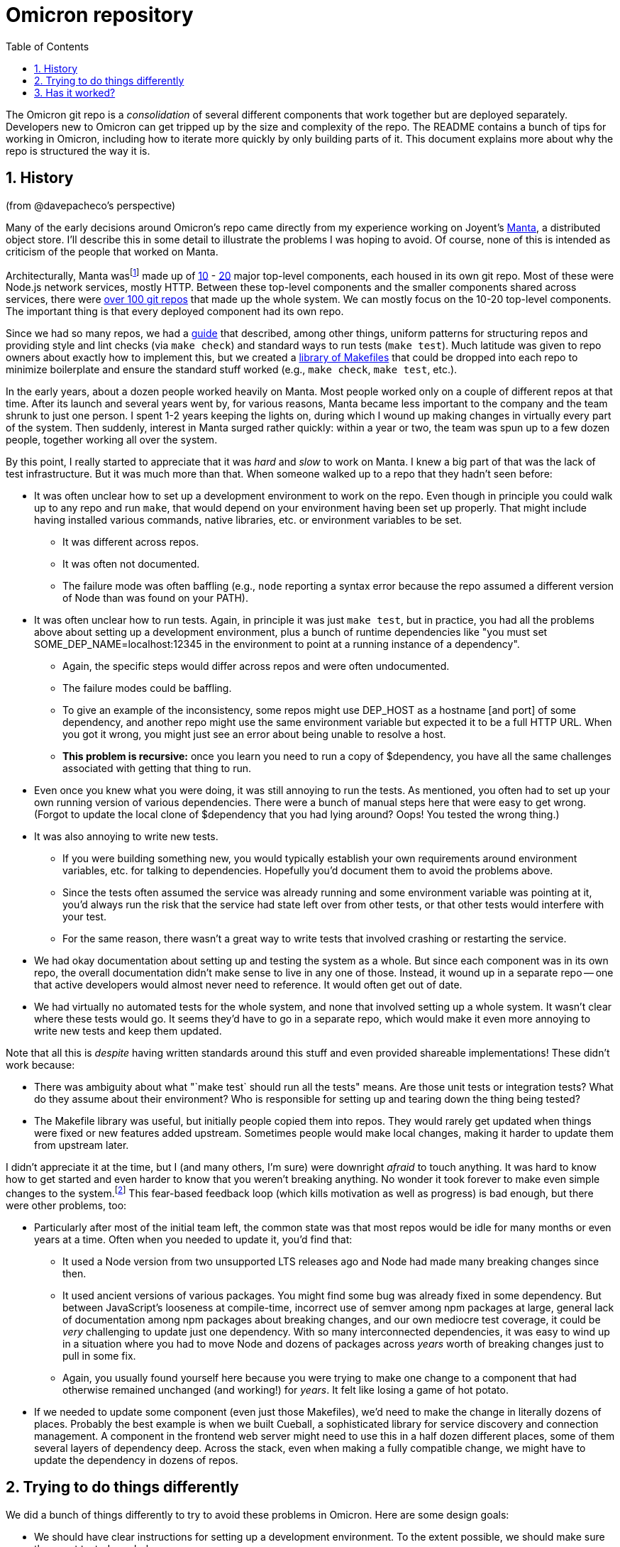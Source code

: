 :showtitle:
:numbered:
:toc: left

= Omicron repository

The Omicron git repo is a _consolidation_ of several different components that work together but are deployed separately.  Developers new to Omicron can get tripped up by the size and complexity of the repo.  The README contains a bunch of tips for working in Omicron, including how to iterate more quickly by only building parts of it.  This document explains more about why the repo is structured the way it is.

== History

(from @davepacheco's perspective)

Many of the early decisions around Omicron's repo came directly from my experience working on Joyent's https://github.com/TritonDataCenter/manta[Manta], a distributed object store.  I'll describe this in some detail to illustrate the problems I was hoping to avoid.  Of course, none of this is intended as criticism of the people that worked on Manta.

Architecturally, Manta wasfootnote:[Manta is still maintained today.  I use the past tense here since I'm describing my experience years ago.] made up of https://github.com/TritonDataCenter/manta#repositories[10] - https://github.com/TritonDataCenter/manta/blob/master/docs/operator-guide/architecture.md#manta-components-at-a-glance[20] major top-level components, each housed in its own git repo.  Most of these were Node.js network services, mostly HTTP.  Between these top-level components and the smaller components shared across services, there were https://github.com/TritonDataCenter/manta/blob/master/tools/jr-manifest.json[over 100 git repos] that made up the whole system.  We can mostly focus on the 10-20 top-level components.  The important thing is that every deployed component had its own repo.

Since we had so many repos, we had a https://github.com/TritonDataCenter/eng/blob/master/docs/index.md[guide] that described, among other things, uniform patterns for structuring repos and providing style and lint checks (via `make check`) and standard ways to run tests (`make test`).  Much latitude was given to repo owners about exactly how to implement this, but we created a https://github.com/TritonDataCenter/eng/blob/master/docs/index.md#writing-makefiles[library of Makefiles] that could be dropped into each repo to minimize boilerplate and ensure the standard stuff worked (e.g., `make check`, `make test`, etc.).

In the early years, about a dozen people worked heavily on Manta.  Most people worked only on a couple of different repos at that time.  After its launch and several years went by, for various reasons, Manta became less important to the company and the team shrunk to just one person.  I spent 1-2 years keeping the lights on, during which I wound up making changes in virtually every part of the system.  Then suddenly, interest in Manta surged rather quickly: within a year or two, the team was spun up to a few dozen people, together working all over the system.

By this point, I really started to appreciate that it was _hard_ and _slow_ to work on Manta.  I knew a big part of that was the lack of test infrastructure.  But it was much more than that.  When someone walked up to a repo that they hadn't seen before:

* It was often unclear how to set up a development environment to work on the repo.  Even though in principle you could walk up to any repo and run `make`, that would depend on your environment having been set up properly.  That might include having installed various commands, native libraries, etc. or environment variables to be set.
** It was different across repos.
** It was often not documented.
** The failure mode was often baffling (e.g., `node` reporting a syntax error because the repo assumed a different version of Node than was found on your PATH).
* It was often unclear how to run tests.  Again, in principle it was just `make test`, but in practice, you had all the problems above about setting up a development environment, plus a bunch of runtime dependencies like "you must set SOME_DEP_NAME=localhost:12345 in the environment to point at a running instance of a dependency".
** Again, the specific steps would differ across repos and were often undocumented.
** The failure modes could be baffling.
** To give an example of the inconsistency, some repos might use DEP_HOST as a hostname [and port] of some dependency, and another repo might use the same environment variable but expected it to be a full HTTP URL.  When you got it wrong, you might just see an error about being unable to resolve a host.
** **This problem is recursive:** once you learn you need to run a copy of $dependency, you have all the same challenges associated with getting that thing to run.
* Even once you knew what you were doing, it was still annoying to run the tests.  As mentioned, you often had to set up your own running version of various dependencies.  There were a bunch of manual steps here that were easy to get wrong.  (Forgot to update the local clone of $dependency that you had lying around?  Oops!  You tested the wrong thing.)
* It was also annoying to write new tests.
** If you were building something new, you would typically establish your own requirements around environment variables, etc. for talking to dependencies.  Hopefully you'd document them to avoid the problems above.
** Since the tests often assumed the service was already running and some environment variable was pointing at it, you'd always run the risk that the service had state left over from other tests, or that other tests would interfere with your test.
** For the same reason, there wasn't a great way to write tests that involved crashing or restarting the service.
* We had okay documentation about setting up and testing the system as a whole.  But since each component was in its own repo, the overall documentation didn't make sense to live in any one of those.  Instead, it wound up in a separate repo -- one that active developers would almost never need to reference.  It would often get out of date.
* We had virtually no automated tests for the whole system, and none that involved setting up a whole system.  It wasn't clear where these tests would go.  It seems they'd have to go in a separate repo, which would make it even more annoying to write new tests and keep them updated.

Note that all this is _despite_ having written standards around this stuff and even provided shareable implementations!  These didn't work because:

* There was ambiguity about what "`make test` should run all the tests" means.  Are those unit tests or integration tests?  What do they assume about their environment?  Who is responsible for setting up and tearing down the thing being tested?
* The Makefile library was useful, but initially people copied them into repos.  They would rarely get updated when things were fixed or new features added upstream.  Sometimes people would make local changes, making it harder to update them from upstream later.

I didn't appreciate it at the time, but I (and many others, I'm sure) were downright _afraid_ to touch anything.  It was hard to know how to get started and even harder to know that you weren't breaking anything.  No wonder it took forever to make even simple changes to the system.footnote:[As an aside, a lot could be said here about how to proceed in these situations.  It's so tempting to try to change the smallest possible thing and get out of there.  But that only makes the problem worse.  The most satisfying work I did during these periods involved immersing myself in these gnarly areas, understanding them completely, and either documenting them or (more often) replacing them.]  This fear-based feedback loop (which kills motivation as well as progress) is bad enough, but there were other problems, too:

* Particularly after most of the initial team left, the common state was that most repos would be idle for many months or even years at a time.  Often when you needed to update it, you'd find that:
** It used a Node version from two unsupported LTS releases ago and Node had made many breaking changes since then.
** It used ancient versions of various packages.  You might find some bug was already fixed in some dependency.  But between JavaScript's looseness at compile-time, incorrect use of semver among npm packages at large, general lack of documentation among npm packages about breaking changes, and our own mediocre test coverage, it could be _very_ challenging to update just one dependency.  With so many interconnected dependencies, it was easy to wind up in a situation where you had to move Node and dozens of packages across _years_ worth of breaking changes just to pull in some fix.
** Again, you usually found yourself here because you were trying to make one change to a component that had otherwise remained unchanged (and working!) for _years_.  It felt like losing a game of hot potato.
* If we needed to update some component (even just those Makefiles), we'd need to make the change in literally dozens of places.  Probably the best example is when we built Cueball, a sophisticated library for service discovery and connection management.  A component in the frontend web server might need to use this in a half dozen different places, some of them several layers of dependency deep.  Across the stack, even when making a fully compatible change, we might have to update the dependency in dozens of repos.

== Trying to do things differently

We did a bunch of things differently to try to avoid these problems in Omicron.  Here are some design goals:

* We should have clear instructions for setting up a development environment.  To the extent possible, we should make sure these get tested regularly.
* The test suite should do everything possible to automate setup and teardown.  That includes spinning up and spinning down transient instances of any services that it depends on.  You don't set up any environment variables or configuration files to point your repo at some already-running service.
* Individual tests should not need to worry about interference from other tests.  That includes things like TCP ports in use or stale state in dependent services.
* A new developer cloning the repo and running Omicron should get the same software as any other developer and the CI environment.  (i.e., if tests pass for one developer on the tip of "main", it should pass for other developers as well as CI).
* We should regularly keep dependencies (including Rust itself) up to date so that we don't suddenly find we need to make big leaps in these.
* Where we have stable interfaces, we should make changelogs that describe for each breaking change how to know if you're affected and what you have to do to move past it.

Towards these ends, here are some of the things we've done:


* The dev environment setup process is https://github.com/oxidecomputer/omicron/blob/main/docs/how-to-run-simulated.adoc#installing-prerequisites[documented and mostly automated].  That automation is tested regularly because CI uses the same script to go from a bare environment to one that build and tests Omicron.
* We're using Rust, so quite a lot more is verifiable by just compiling the software.  (By comparison with JavaScript, it's _much_ less likely for a breaking change of a dependency to slip through CI.)
* We use dependabot and Renovate to keep dependencies updated, including Rust itself.
* We use rust-toolchain and Cargo.lock to ensure that developers are getting a consistent toolchain and packages as each other and CI.
* Omicron houses many related components in one repo.
** This gives us a clear place to put overall system documentation (README, ./docs at the root).
** There's no issue of different dev environment steps for different repos since it's just one repo.  (There are _not_ specific steps for testing individual components within Omicron, either.)
** The test suites for various components can depend on other components in the repo so that they can spin up transient instances of them for testing.  We've also invested in automation to spin up transient instances of most services: a standard `ControlPlaneTestContext` in the Nexus test suite spins up real instances of CockroachDB, Clickhouse, Nexus, and internal/external DNS; plus Sled Agent and parts of Crucible (mock servers).  All of this makes it very easy to write a new integration test that uses a great deal of the real stack.  This is also exposed through a command, `omicron-dev run-all`, so that you can spin all this up and play with interactively with just a few commands.
** When we want to update a dependency used in many places, we can often just make one (git) change to update it everywhere.  (This doesn't solve the problem of _deploying_ all those changes, of course.)
* Because we automated spin-up/spin-down of transient instances of most things, every Nexus integration test gets its own copy of everything (including the database), which means we don't have to worry about stomping on each other.  All server sockets use the pattern of binding to port 0 in the test suite (letting the OS pick the port), also so they don't stomp on each other or any other running software.
* We do create https://github.com/oxidecomputer/dropshot/blob/main/CHANGELOG.adoc#090-released-2023-01-20[changelogs] that describe for each breaking change how to know if you're affected and what you have to do to move past it.

These are all related: using dependabot for keeping dependencies up to date is only tenable _because_ Rust is so well statically-checked (so the build usually breaks when a dependency makes a breaking change) and we have good test coverage so that it's generally fair to say that if CI passes, the change didn't break Omicron.  This is hard to know, but I strongly believe we have good test coverage in large part _because_ it's relatively easy to write tests.  It's easy to write tests in part because they're in the same repo as the software, they operate on their own isolated copies of the stack, etc.

== Has it worked?

It's apples-and-oranges to compare Manta with Omicron because they're two totally different systems built largely by separately people years apart in two very different environments.  But it's still a meaningful data point.  For _most_ of Omicron: I'm not afraid to wade into it.  (You might think that's because I'm familiar with all of Omicron already.  That's not the case!)  We have quite a few people regularly doing a lot of work in Omicron.  We update dozens of dependencies per week (and keep everything up to date).

It's not all roses.  Much of the system can be worked on and tested very thoroughly using the automated tests, but not all of it.  Sled Agent by nature takes over whatever system it's managing, and the resources it manages are not themselves virtualized, so it's not possible to fully test it outside of, say, giving it a whole VM.  (That said, I've made many changes to Sled Agent that I knew would be correct by virtue of them compiling.  That's _not_ saying "if it compiles, it works" in general, but there are many mundane refactoring-type changes for which that is true.)  Networking is another area where it seems hard to automate testing in the way we've described above without a much richer virtualized environment.

There are downsides of this approach.  Mainly: a large repo can be hard to work with:

* It can be hard to find the stuff you need.
* If you try to build the whole thing, it can take a while.  There are tools for building parts of it.  People don't always know about these.  And they have their own pitfalls, like the way workspace feature unification works.  (See "Working with Omicron" in the README.)
* All things being equal, a larger repo repo means more developers in the same repo, meaning more more conflicts.
* All things being equal, a full CI run takes longer, since it tests more.  (This can likely be mitigated with a merge queue, but we haven't tried that yet.)
* Putting a bunch of components into one repo can create the illusion that if you update both sides of a client/server interface, you're all set.  That's not true.  We need to consider when a newer client is deployed against an older server or vice versa.

It's not clear that most of these would be better with separate repos, though:

* With separate repos, it can be hard to find which _repo_ you need.
* The problem with workspace feature unification is that when you change what package you're building, you might find Cargo unexpectedly rebuilding some common dependency.  If we used separate repos, Cargo would _always_ rebuild that dependency when you switched repos.
* If components are truly unrelated, merge conflicts should be automatically resolved.
* Given that we need to create tooling to ensure that we manage both sides of stable APIs, we don't _also_ need to make it harder to _make_ such API changes by requiring coordinated pushes to two separate repos.

There are other annoying things about working on Omicron:

* Dependabot is incredibly noisy and annoying to work with for various reasons.  These are mostly implementation issues, and we could probably improve it considerably if we want to invest time in setting it up better (e.g., having it merge into a separate branch and merge _that_ branch into main once a week or so).
